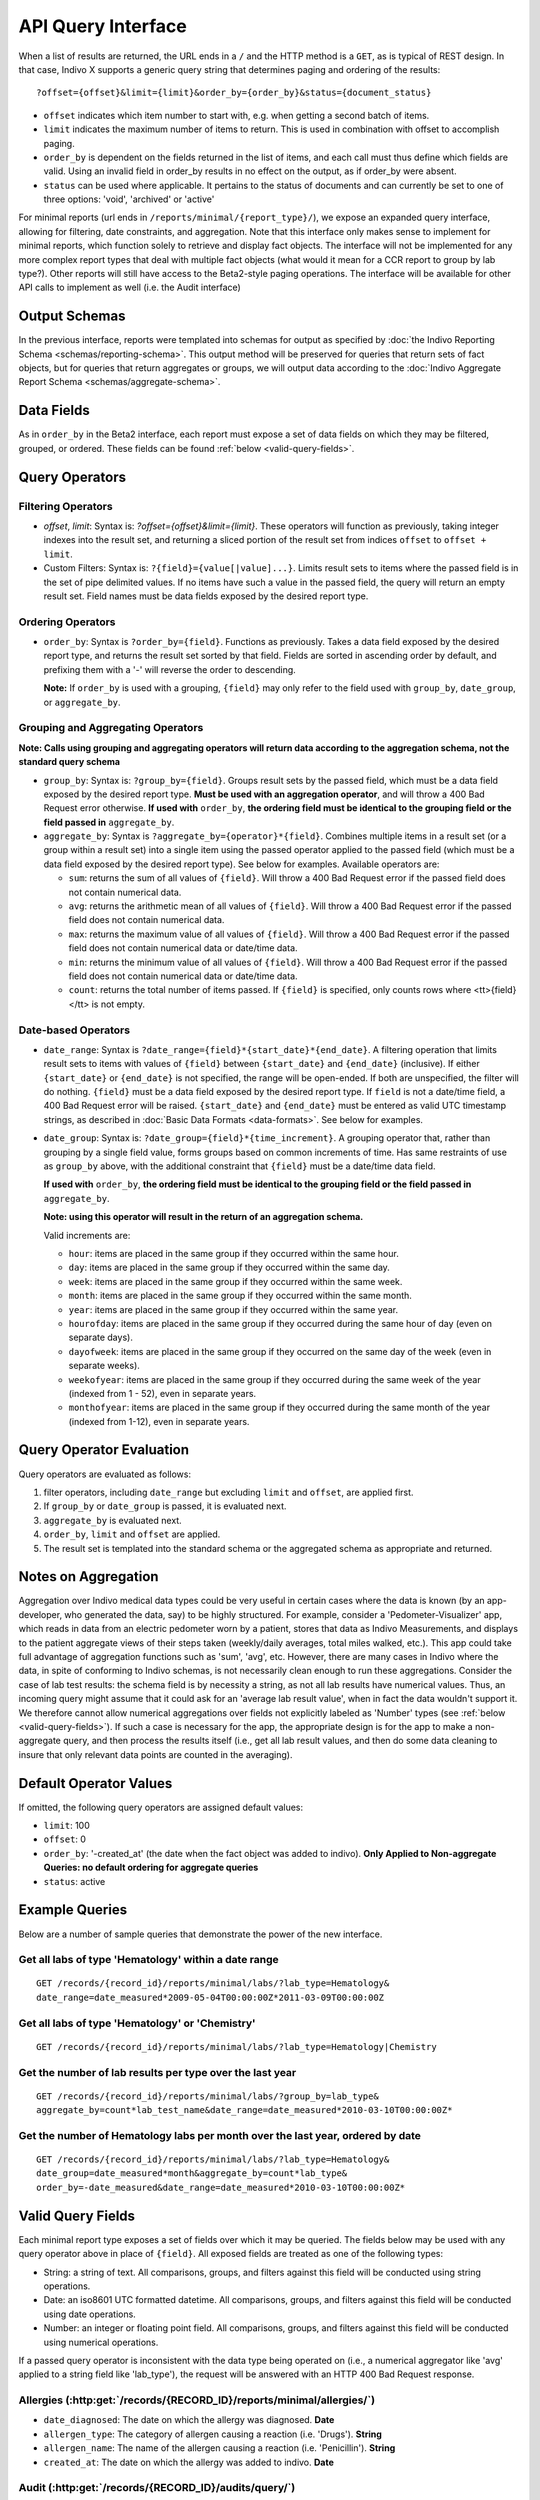API Query Interface
===================

When a list of results are returned, the URL ends in a ``/`` and the HTTP method 
is a ``GET``, as is typical of REST design. In that case, Indivo X supports a 
generic query string that determines paging and ordering of the results::

  ?offset={offset}&limit={limit}&order_by={order_by}&status={document_status}

* ``offset`` indicates which item number to start with, e.g. when getting a 
  second batch of items.

* ``limit`` indicates the maximum number of items to return. This is used in 
  combination with offset to accomplish paging.

* ``order_by`` is dependent on the fields returned in the list of items, and each 
  call must thus define which fields are valid. Using an invalid field in 
  order_by results in no effect on the output, as if order_by were absent.

* ``status`` can be used where applicable. It pertains to the status of documents 
  and can currently be set to one of three options: 'void', 'archived' or 'active'

For minimal reports (url ends in ``/reports/minimal/{report_type}/``), we expose
an expanded query interface, allowing for filtering, date constraints, 
and aggregation. Note that this interface only makes sense to implement for 
minimal reports, which function solely to retrieve and display fact objects. 
The interface will not be implemented for any more complex report types that deal 
with multiple fact objects (what would it mean for a CCR report to group by lab 
type?). Other reports will still have access to the Beta2-style paging operations.
The interface will be available for other API calls to implement as well (i.e. the
Audit interface)

Output Schemas
--------------

In the previous interface, reports were templated into schemas for output as 
specified by :doc:`the Indivo Reporting Schema <schemas/reporting-schema>`. This output 
method will be preserved for queries that return sets of fact objects, but for 
queries that return aggregates or groups, we will output data according to the 
:doc:`Indivo Aggregate Report Schema <schemas/aggregate-schema>`.

Data Fields
-----------
As in ``order_by`` in the Beta2 interface, each report must expose a set of data 
fields on which they may be filtered, grouped, or ordered. These fields can be 
found :ref:`below <valid-query-fields>`.

.. _query-operators:

Query Operators
---------------

Filtering Operators
^^^^^^^^^^^^^^^^^^^

* `offset`, `limit`: Syntax is: `?offset={offset}&limit={limit}`. These operators 
  will function as previously, taking integer indexes into the result set, and 
  returning a sliced portion of the result set from indices ``offset`` to 
  ``offset + limit``.

* Custom Filters: Syntax is: ``?{field}={value[|value]...}``. Limits result sets to items 
  where the passed field is in the set of pipe delimited values. If no items have such a value in 
  the passed field, the query will return an empty result set. Field names must 
  be data fields exposed by the desired report type.

Ordering Operators
^^^^^^^^^^^^^^^^^^

* ``order_by``: Syntax is ``?order_by={field}``. Functions as previously. Takes a 
  data field exposed by the desired report type, and returns the result set 
  sorted by that field. Fields are sorted in ascending order by default, and 
  prefixing them with a '-' will reverse the order to descending. 

  **Note:** If ``order_by`` is used with a grouping, ``{field}`` may only refer 
  to the field used with ``group_by``, ``date_group``, or ``aggregate_by``.

Grouping and Aggregating Operators
^^^^^^^^^^^^^^^^^^^^^^^^^^^^^^^^^^

**Note: Calls using grouping and aggregating operators will return data according 
to the aggregation schema, not the standard query schema**

* ``group_by``: Syntax is: ``?group_by={field}``. Groups result sets by the 
  passed field, which must be a data field exposed by the desired report type. 
  **Must be used with an aggregation operator**, and will throw a 400 Bad Request 
  error otherwise. **If used with** ``order_by``, **the ordering field must be 
  identical to the grouping field or the field passed in** ``aggregate_by``.

* ``aggregate_by``: Syntax is ``?aggregate_by={operator}*{field}``. Combines 
  multiple items in a result set (or a group within a result set) into a single 
  item using the passed operator applied to the passed field (which must be a 
  data field exposed by the desired report type). See below for examples. 
  Available operators are:

  * ``sum``: returns the sum of all values of ``{field}``. Will throw a 400 Bad 
    Request error if the passed field does not contain numerical data.

  * ``avg``: returns the arithmetic mean of all values of ``{field}``. Will throw 
    a 400 Bad Request error if the passed field does not contain numerical data.

  * ``max``: returns the maximum value of all values of ``{field}``. Will throw a 
    400 Bad Request error if the passed field does not contain numerical data or 
    date/time data.

  * ``min``: returns the minimum value of all values of ``{field}``. Will throw a 
    400 Bad Request error if the passed field does not contain numerical data or 
    date/time data.

  * ``count``: returns the total number of items passed. If ``{field}`` is 
    specified, only counts rows where <tt>{field}</tt> is not empty.

Date-based Operators
^^^^^^^^^^^^^^^^^^^^

* ``date_range``: Syntax is ``?date_range={field}*{start_date}*{end_date}``. A 
  filtering operation that limits result sets to items with values of ``{field}`` 
  between ``{start_date}`` and ``{end_date}`` (inclusive). If either 
  ``{start_date}`` or ``{end_date}`` is not specified, the range will be 
  open-ended. If both are unspecified, the filter will do nothing. ``{field}`` 
  must be a data field exposed by the desired report type. If ``field`` is not a 
  date/time field, a 400 Bad Request error will be raised. ``{start_date}`` and 
  ``{end_date}`` must be entered as valid UTC timestamp strings, as described in 
  :doc:`Basic Data Formats <data-formats>`. See below for examples.

* ``date_group``: Syntax is: ``?date_group={field}*{time_increment}``. A grouping 
  operator that, rather than grouping by a single field value, forms groups based 
  on common increments of time. Has same restraints of use as ``group_by`` above, 
  with the additional constraint that ``{field}`` must be a date/time data field. 

  **If used with** ``order_by``, **the ordering field must be identical to the 
  grouping field or the field passed in** ``aggregate_by``.

  **Note: using this operator will result in the return of an aggregation 
  schema.** 

  Valid increments are:
  
  * ``hour``: items are placed in the same group if they occurred within the same 
    hour.

  * ``day``: items are placed in the same group if they occurred within the same 
    day.

  * ``week``: items are placed in the same group if they occurred within the same 
    week.

  * ``month``: items are placed in the same group if they occurred within the same
    month.

  * ``year``: items are placed in the same group if they occurred within the same 
    year.

  * ``hourofday``: items are placed in the same group if they occurred during the 
    same hour of day (even on separate days).

  * ``dayofweek``: items are placed in the same group if they occurred on the same
    day of the week (even in separate weeks).

  * ``weekofyear``: items are placed in the same group if they occurred during the
    same week of the year (indexed from 1 - 52), even in separate years.

  * ``monthofyear``: items are placed in the same group if they occurred during 
    the same month of the year (indexed from 1-12), even in separate years.

Query Operator Evaluation
-------------------------
Query operators are evaluated as follows:

#. filter operators, including ``date_range`` but excluding ``limit`` and 
   ``offset``, are applied first.

#. If ``group_by`` or ``date_group`` is passed, it is evaluated next.

#. ``aggregate_by`` is evaluated next.

#. ``order_by``, ``limit`` and ``offset`` are applied.

#. The result set is templated into the standard schema or the aggregated schema 
   as appropriate and returned.

Notes on Aggregation
--------------------
Aggregation over Indivo medical data types could be very useful in certain cases 
where the data is known (by an app-developer, who generated the data, say) to be 
highly structured. For example, consider a 'Pedometer-Visualizer' app, which 
reads in data from an electric pedometer worn by a patient, stores that data as 
Indivo Measurements, and displays to the patient aggregate views of their steps 
taken (weekly/daily averages, total miles walked, etc.). This app could take full 
advantage of aggregation functions such as 'sum', 'avg', etc. However, there are 
many cases in Indivo where the data, in spite of conforming to Indivo schemas, is 
not necessarily clean enough to run these aggregations. Consider the case of lab 
test results: the schema field is by necessity a string, as not all lab results 
have numerical values. Thus, an incoming query might assume that it could ask for 
an 'average lab result value', when in fact the data wouldn't support it. We 
therefore cannot allow numerical aggregations over fields not explicitly labeled 
as 'Number' types (see :ref:`below <valid-query-fields>`). If such a case is 
necessary for the app, the appropriate design is for the app to make a 
non-aggregate query, and then process the results itself (i.e., get all lab 
result values, and then do some data cleaning to insure that only relevant data 
points are counted in the averaging).

Default Operator Values
-----------------------
If omitted, the following query operators are assigned default values:

* ``limit``: 100

* ``offset``: 0

* ``order_by``: '-created_at' (the date when the fact object was added to 
  indivo). **Only Applied to Non-aggregate Queries: no default ordering for 
  aggregate queries**

* ``status``: active

Example Queries
---------------
Below are a number of sample queries that demonstrate the power of the new 
interface.

Get all labs of type 'Hematology' within a date range
^^^^^^^^^^^^^^^^^^^^^^^^^^^^^^^^^^^^^^^^^^^^^^^^^^^^^

::
  
  GET /records/{record_id}/reports/minimal/labs/?lab_type=Hematology&
  date_range=date_measured*2009-05-04T00:00:00Z*2011-03-09T00:00:00Z

Get all labs of type 'Hematology' or 'Chemistry' 
^^^^^^^^^^^^^^^^^^^^^^^^^^^^^^^^^^^^^^^^^^^^^^^^^^^^^

::
  
  GET /records/{record_id}/reports/minimal/labs/?lab_type=Hematology|Chemistry

.. 
  Get the average result value of all labs of type 'Hematology'
  ^^^^^^^^^^^^^^^^^^^^^^^^^^^^^^^^^^^^^^^^^^^^^^^^^^^^^^^^^^^^^

  ::

  GET /records/{record_id}/reports/minimal/labs/?lab_type=Hematology&
  aggregate_by=avg*first_lab_test_value 


Get the number of lab results per type over the last year
^^^^^^^^^^^^^^^^^^^^^^^^^^^^^^^^^^^^^^^^^^^^^^^^^^^^^^^^^

::
  
  GET /records/{record_id}/reports/minimal/labs/?group_by=lab_type&
  aggregate_by=count*lab_test_name&date_range=date_measured*2010-03-10T00:00:00Z*

Get the number of Hematology labs per month over the last year, ordered by date
^^^^^^^^^^^^^^^^^^^^^^^^^^^^^^^^^^^^^^^^^^^^^^^^^^^^^^^^^^^^^^^^^^^^^^^^^^^^^^^

::

  GET /records/{record_id}/reports/minimal/labs/?lab_type=Hematology&
  date_group=date_measured*month&aggregate_by=count*lab_type&
  order_by=-date_measured&date_range=date_measured*2010-03-10T00:00:00Z*

.. _valid-query-fields:

Valid Query Fields
------------------

Each minimal report type exposes a set of fields over which it may be queried. 
The fields below may be used with any query operator above in place of 
``{field}``. All exposed fields are treated as one of the following types:

* String: a string of text. All comparisons, groups, and filters against this 
  field will be conducted using string operations.

* Date: an iso8601 UTC formatted datetime. All comparisons, groups, and filters 
  against this field will be conducted using date operations.

* Number: an integer or floating point field. All comparisons, groups, and filters
  against this field will be conducted using numerical operations.

If a passed query operator is inconsistent with the data type being operated on 
(i.e., a numerical aggregator like 'avg' applied to a string field like 
'lab_type'), the request will be answered with an HTTP 400 Bad Request response.

Allergies (:http:get:`/records/{RECORD_ID}/reports/minimal/allergies/`)
^^^^^^^^^^^^^^^^^^^^^^^^^^^^^^^^^^^^^^^^^^^^^^^^^^^^^^^^^^^^^^^^^^^^^^^

* ``date_diagnosed``: The date on which the allergy was diagnosed. **Date**

* ``allergen_type``: The category of allergen causing a reaction (i.e. 'Drugs'). 
  **String**

* ``allergen_name``: The name of the allergen causing a reaction (i.e. 
  'Penicillin'). **String**

* ``created_at``: The date on which the allergy was added to indivo. **Date**

Audit (:http:get:`/records/{RECORD_ID}/audits/query/`)
^^^^^^^^^^^^^^^^^^^^^^^^^^^^^^^^^^^^^^^^^^^^^^^^^^^^^^

* ``document_id``: The document modified by the request. **String**

* ``external_id``: The external id used to reference a resource in the request. **String**

* ``request_date``: The date on which the request was made. **Date**

* ``function_name``: The internal Indivo X view function called by the request. **String**

* ``principal_email``: The email of the principal making the request. **String**

* ``proxied_by_email``: The email of the principal proxied by the principal making the request 
  (i.e., the email of the Account being proxied by a PHA). **String**

The default ordering on results will be in descending order by ``request_date``.

Equipment (:http:get:`/records/{RECORD_ID}/reports/minimal/equipment/`)
^^^^^^^^^^^^^^^^^^^^^^^^^^^^^^^^^^^^^^^^^^^^^^^^^^^^^^^^^^^^^^^^^^^^^^^

* ``date_started``: The date on which the patient started using the equipment. 
  **Date**

* ``date_stopped``: The date on which the patient stopped using the equipment. 
  **Date**

* ``equipment_name``: The name of the equipment being used. **String**

* ``equipment_vendor``: The vendor of the equipment being used. **String**

* ``created_at``: The date on which the equipment was added to indivo. **Date**

Immunizations (:http:get:`/records/{RECORD_ID}/reports/minimal/immunizations/`)
^^^^^^^^^^^^^^^^^^^^^^^^^^^^^^^^^^^^^^^^^^^^^^^^^^^^^^^^^^^^^^^^^^^^^^^^^^^^^^^

* ``vaccine_type``: The type of Vaccination administered. **String**

* ``date_administered``: The date on which the patient received the vaccination. 
  **Date**

* ``created_at``: The date on which the immunization was added to indivo. **Date**

Labs (:http:get:`/records/{RECORD_ID}/reports/minimal/labs/`)
^^^^^^^^^^^^^^^^^^^^^^^^^^^^^^^^^^^^^^^^^^^^^^^^^^^^^^^^^^^^^

* ``lab_type``: The category of the lab. **String**

* ``date_measured``: The date on which the lab was measured. **Date**

* ``lab_test_name``: The name of the test conducted. **String**

* ``created_at``: The date on which the lab was added to indivo. **Date**

Measurements (:http:get:`/records/{RECORD_ID}/reports/minimal/measurements/{LAB_CODE}/`)
^^^^^^^^^^^^^^^^^^^^^^^^^^^^^^^^^^^^^^^^^^^^^^^^^^^^^^^^^^^^^^^^^^^^^^^^^^^^^^^^^^^^^^^^

* ``lab_code``: The identifier for the measurement taken. **String**

* ``value``: The value measured. **Number**

* ``date_measured``: The date on which the measurement was taken. **Date**

* ``created_at``: The date on which the measurement was added to indivo. **Date**

Medications (:http:get:`/records/{RECORD_ID}/reports/minimal/medications/`)
^^^^^^^^^^^^^^^^^^^^^^^^^^^^^^^^^^^^^^^^^^^^^^^^^^^^^^^^^^^^^^^^^^^^^^^^^^^

* ``date_started``: The date on which the patient started taking the medication. 
  **Date**

* ``date_stopped``: The date on which the patient stopped taking the medication. 
  **Date**

* ``medication_name``: The name of the medication being taken. **String**

* ``medication_brand_name``: The brand name of the medication being taken. 
  **String**

* ``created_at``: The date on which the medication was added to indivo. **Date**

Problems (:http:get:`/records/{RECORD_ID}/reports/minimal/problems/`)
^^^^^^^^^^^^^^^^^^^^^^^^^^^^^^^^^^^^^^^^^^^^^^^^^^^^^^^^^^^^^^^^^^^^^

* ``date_onset``: The date on which the patient started experiencing the problem. 
  **Date**

* ``date_resolution``: The date on which the problem was resolved. **Date**

* ``problem_name``: The problem name. **String**

* ``created_at``: The date on which the problem was added to indivo. **Date**

Procedures (:http:get:`/records/{RECORD_ID}/reports/minimal/procedures/`)
^^^^^^^^^^^^^^^^^^^^^^^^^^^^^^^^^^^^^^^^^^^^^^^^^^^^^^^^^^^^^^^^^^^^^^^^^

* ``date_performed``: The date on which the procedure was performed. **Date**

* ``procedure_name``: The name of the procedure. **String**

* ``created_at``: The date on which the procedure was added to indivo. **Date**

Simple Clinical Notes (:http:get:`/records/{RECORD_ID}/reports/minimal/simple-clinical-notes/`)
^^^^^^^^^^^^^^^^^^^^^^^^^^^^^^^^^^^^^^^^^^^^^^^^^^^^^^^^^^^^^^^^^^^^^^^^^^^^^^^^^^^^^^^^^^^^^^^

* ``date_of_visit``: The date on which the clinical note was taken. **Date**

* ``specialty``: The clinical specialty relevant to the visit. **String**

* ``provider_name``: The care provider at the visit. **String**

* ``created_at``: The date on which the clinical note was added to indivo. 
  **Date**


Vitals (:http:get:`/records/{RECORD_ID}/reports/minimal/vitals/`)
^^^^^^^^^^^^^^^^^^^^^^^^^^^^^^^^^^^^^^^^^^^^^^^^^^^^^^^^^^^^^^^^^

* ``date_measured``: The date on which the vital sign was measured. **Date**

* ``category``: The category of vital sign taken. **String**

* ``value``: The value measured. **Number**

* ``created_at``: The date on which the vital sign was added to indivo. **Date**
